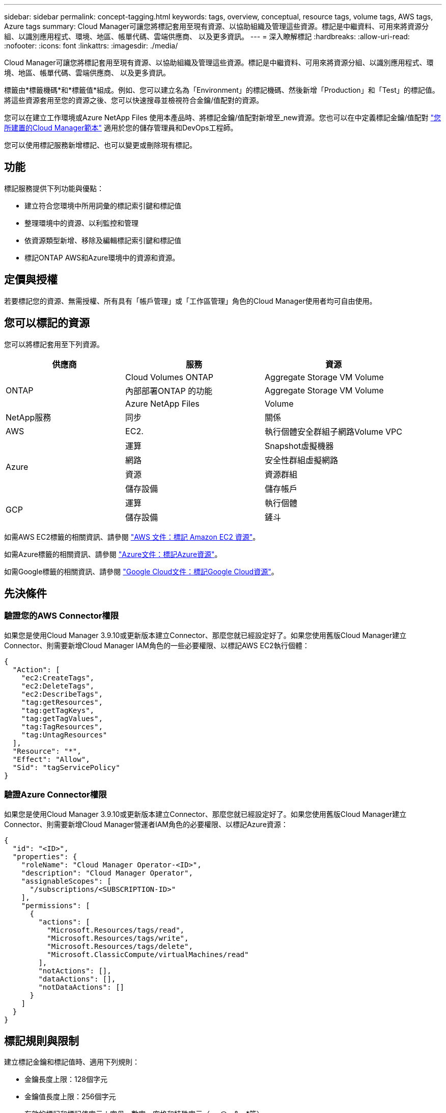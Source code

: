---
sidebar: sidebar 
permalink: concept-tagging.html 
keywords: tags, overview, conceptual, resource tags, volume tags, AWS tags, Azure tags 
summary: Cloud Manager可讓您將標記套用至現有資源、以協助組織及管理這些資源。標記是中繼資料、可用來將資源分組、以識別應用程式、環境、地區、帳單代碼、雲端供應商、 以及更多資訊。 
---
= 深入瞭解標記
:hardbreaks:
:allow-uri-read: 
:nofooter: 
:icons: font
:linkattrs: 
:imagesdir: ./media/


[role="lead"]
Cloud Manager可讓您將標記套用至現有資源、以協助組織及管理這些資源。標記是中繼資料、可用來將資源分組、以識別應用程式、環境、地區、帳單代碼、雲端供應商、 以及更多資訊。

標籤由*標籤機碼*和*標籤值*組成。例如、您可以建立名為「Environment」的標記機碼、然後新增「Production」和「Test」的標記值。將這些資源套用至您的資源之後、您可以快速搜尋並檢視符合金鑰/值配對的資源。

您可以在建立工作環境或Azure NetApp Files 使用本產品時、將標記金鑰/值配對新增至_new資源。您也可以在中定義標記金鑰/值配對 link:task-define-templates.html["您所建置的Cloud Manager範本"] 適用於您的儲存管理員和DevOps工程師。

您可以使用標記服務新增標記、也可以變更或刪除現有標記。



== 功能

標記服務提供下列功能與優點：

* 建立符合您環境中所用詞彙的標記索引鍵和標記值
* 整理環境中的資源、以利監控和管理
* 依資源類型新增、移除及編輯標記索引鍵和標記值
* 標記ONTAP AWS和Azure環境中的資源和資源。




== 定價與授權

若要標記您的資源、無需授權、所有具有「帳戶管理」或「工作區管理」角色的Cloud Manager使用者均可自由使用。



== 您可以標記的資源

您可以將標記套用至下列資源。

[cols="30,35,35"]
|===
| 供應商 | 服務 | 資源 


.3+| ONTAP | Cloud Volumes ONTAP | Aggregate Storage VM Volume 


| 內部部署ONTAP 的功能 | Aggregate Storage VM Volume 


| Azure NetApp Files | Volume 


| NetApp服務 | 同步 | 關係 


| AWS | EC2. | 執行個體安全群組子網路Volume VPC 


.4+| Azure | 運算 | Snapshot虛擬機器 


| 網路 | 安全性群組虛擬網路 


| 資源 | 資源群組 


| 儲存設備 | 儲存帳戶 


.2+| GCP | 運算 | 執行個體 


| 儲存設備 | 鏟斗 
|===
如需AWS EC2標籤的相關資訊、請參閱 https://docs.aws.amazon.com/AWSEC2/latest/UserGuide/Using_Tags.html["AWS 文件：標記 Amazon EC2 資源"^]。

如需Azure標籤的相關資訊、請參閱 https://docs.microsoft.com/en-us/azure/azure-resource-manager/management/tag-resources?tabs=json["Azure文件：標記Azure資源"^]。

如需Google標籤的相關資訊、請參閱 https://cloud.google.com/compute/docs/labeling-resources["Google Cloud文件：標記Google Cloud資源"^]。



== 先決條件



=== 驗證您的AWS Connector權限

如果您是使用Cloud Manager 3.9.10或更新版本建立Connector、那麼您就已經設定好了。如果您使用舊版Cloud Manager建立Connector、則需要新增Cloud Manager IAM角色的一些必要權限、以標記AWS EC2執行個體：

[source, json]
----
{
  "Action": [
    "ec2:CreateTags",
    "ec2:DeleteTags",
    "ec2:DescribeTags",
    "tag:getResources",
    "tag:getTagKeys",
    "tag:getTagValues",
    "tag:TagResources",
    "tag:UntagResources"
  ],
  "Resource": "*",
  "Effect": "Allow",
  "Sid": "tagServicePolicy"
}
----


=== 驗證Azure Connector權限

如果您是使用Cloud Manager 3.9.10或更新版本建立Connector、那麼您就已經設定好了。如果您使用舊版Cloud Manager建立Connector、則需要新增Cloud Manager營運者IAM角色的必要權限、以標記Azure資源：

[source, json]
----
{
  "id": "<ID>",
  "properties": {
    "roleName": "Cloud Manager Operator-<ID>",
    "description": "Cloud Manager Operator",
    "assignableScopes": [
      "/subscriptions/<SUBSCRIPTION-ID>"
    ],
    "permissions": [
      {
        "actions": [
          "Microsoft.Resources/tags/read",
          "Microsoft.Resources/tags/write",
          "Microsoft.Resources/tags/delete",
          "Microsoft.ClassicCompute/virtualMachines/read"
        ],
        "notActions": [],
        "dataActions": [],
        "notDataActions": []
      }
    ]
  }
}
----


== 標記規則與限制

建立標記金鑰和標記值時、適用下列規則：

* 金鑰長度上限：128個字元
* 金鑰值長度上限：256個字元
* 有效的標記和標記值字元：字母、數字、空格和特殊字元（_、@、&、*等）
* 標記區分大小寫。
* 每個資源的標記上限：30個
* 每個資源的每個標記金鑰都必須是唯一的




=== 標記範例

[cols="50,50"]
|===
| 金鑰 | 價值 


| ENV | 正式作業測試 


| 部門 | 財務銷售人員 


| 擁有者 | 管理儲存設備 
|===